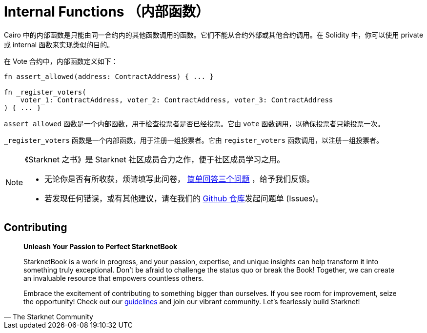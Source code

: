 [id="structure"]

= Internal Functions （内部函数）

Cairo 中的内部函数是只能由同一合约内的其他函数调用的函数。它们不能从合约外部或其他合约调用。在 Solidity 中，你可以使用 private 或 internal 函数来实现类似的目的。

在 Vote 合约中，内部函数定义如下：

[source,rust]
----
fn assert_allowed(address: ContractAddress) { ... }

fn _register_voters(
    voter_1: ContractAddress, voter_2: ContractAddress, voter_3: ContractAddress
) { ... }
----

`assert_allowed` 函数是一个内部函数，用于检查投票者是否已经投票。它由 `vote` 函数调用，以确保投票者只能投票一次。

`_register_voters` 函数是一个内部函数，用于注册一组投票者。它由 `register_voters` 函数调用，以注册一组投票者。

[NOTE]
====
《Starknet 之书》是 Starknet 社区成员合力之作，便于社区成员学习之用。

* 无论你是否有所收获，烦请填写此问卷， https://a.sprig.com/WTRtdlh2VUlja09lfnNpZDo4MTQyYTlmMy03NzdkLTQ0NDEtOTBiZC01ZjAyNDU0ZDgxMzU=[简单回答三个问题] ，给予我们反馈。
* 若发现任何错误，或有其他建议，请在我们的 https://github.com/starknet-edu/starknetbook/issues[Github 仓库]发起问题单 (Issues)。
====

== Contributing

[quote, The Starknet Community]
____
*Unleash Your Passion to Perfect StarknetBook*

StarknetBook is a work in progress, and your passion, expertise, and unique insights can help transform it into something truly exceptional. Don't be afraid to challenge the status quo or break the Book! Together, we can create an invaluable resource that empowers countless others.

Embrace the excitement of contributing to something bigger than ourselves. If you see room for improvement, seize the opportunity! Check out our https://github.com/starknet-edu/starknetbook/blob/main/CONTRIBUTING.adoc[guidelines] and join our vibrant community. Let's fearlessly build Starknet!
____